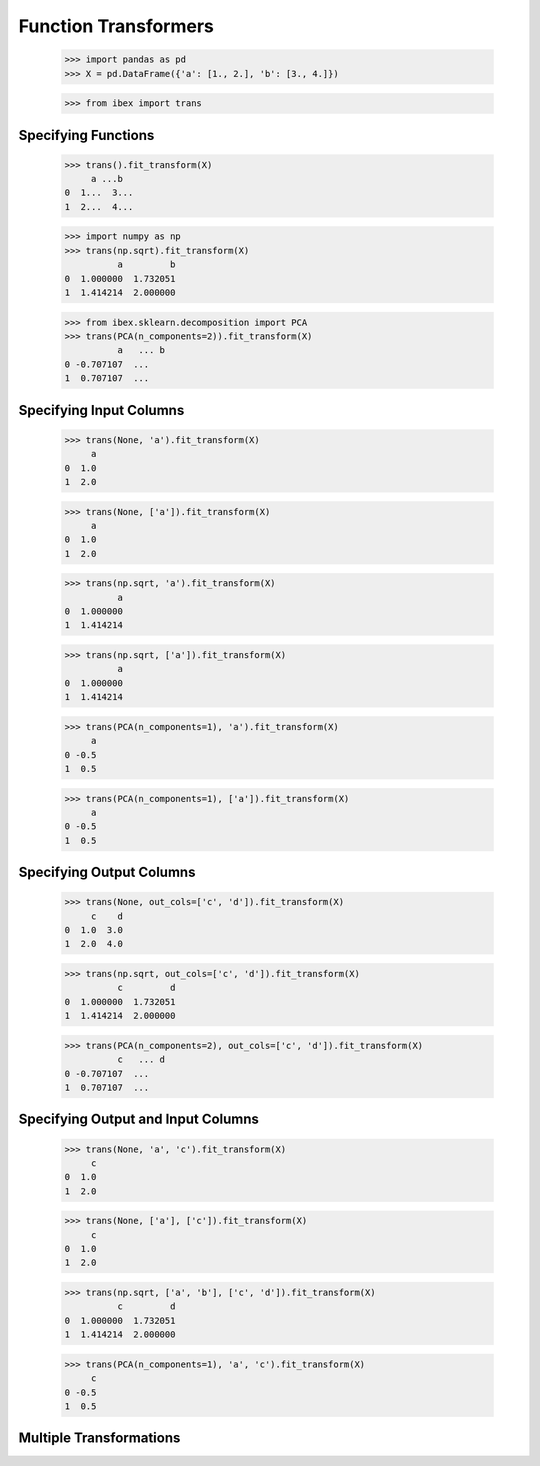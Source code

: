 Function Transformers
=====================

    >>> import pandas as pd
    >>> X = pd.DataFrame({'a': [1., 2.], 'b': [3., 4.]})

    >>> from ibex import trans


Specifying Functions
--------------------
    
    >>> trans().fit_transform(X)
         a ...b
    0  1...  3...
    1  2...  4...

    >>> import numpy as np
    >>> trans(np.sqrt).fit_transform(X)
              a         b
    0  1.000000  1.732051
    1  1.414214  2.000000

    >>> from ibex.sklearn.decomposition import PCA 
    >>> trans(PCA(n_components=2)).fit_transform(X)
              a   ... b
    0 -0.707107  ...
    1  0.707107  ...


Specifying Input Columns
------------------------

    >>> trans(None, 'a').fit_transform(X)
         a
    0  1.0
    1  2.0

    >>> trans(None, ['a']).fit_transform(X)
         a
    0  1.0
    1  2.0

    >>> trans(np.sqrt, 'a').fit_transform(X)
              a
    0  1.000000
    1  1.414214

    >>> trans(np.sqrt, ['a']).fit_transform(X)
              a
    0  1.000000
    1  1.414214

    >>> trans(PCA(n_components=1), 'a').fit_transform(X)
         a
    0 -0.5
    1  0.5

    >>> trans(PCA(n_components=1), ['a']).fit_transform(X)
         a
    0 -0.5
    1  0.5


Specifying Output Columns
------------------------

    >>> trans(None, out_cols=['c', 'd']).fit_transform(X)
         c    d
    0  1.0  3.0
    1  2.0  4.0

    >>> trans(np.sqrt, out_cols=['c', 'd']).fit_transform(X)
              c         d
    0  1.000000  1.732051
    1  1.414214  2.000000

    >>> trans(PCA(n_components=2), out_cols=['c', 'd']).fit_transform(X)
              c   ... d
    0 -0.707107  ...
    1  0.707107  ...


Specifying Output and Input Columns
-----------------------------------

    >>> trans(None, 'a', 'c').fit_transform(X)
         c
    0  1.0
    1  2.0

    >>> trans(None, ['a'], ['c']).fit_transform(X)
         c
    0  1.0
    1  2.0

    >>> trans(np.sqrt, ['a', 'b'], ['c', 'd']).fit_transform(X)
              c         d
    0  1.000000  1.732051
    1  1.414214  2.000000

    >>> trans(PCA(n_components=1), 'a', 'c').fit_transform(X)
         c
    0 -0.5
    1  0.5


Multiple Transformations
------------------------


